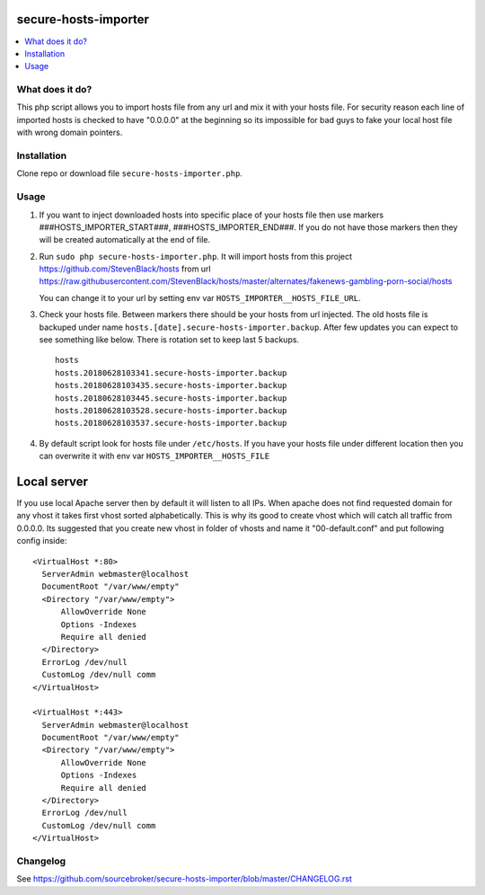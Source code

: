 secure-hosts-importer
#####################

.. contents:: :local:


What does it do?
****************

This php script allows you to import hosts file from any url and mix it with your hosts file.
For security reason each line of imported hosts is checked to have "0.0.0.0" at the beginning so its impossible for
bad guys to fake your local host file with wrong domain pointers.


Installation
************

Clone repo or download file ``secure-hosts-importer.php``.


Usage
*****

1. If you want to inject downloaded hosts into specific place of your hosts file then use markers ###HOSTS_IMPORTER_START###,
   ###HOSTS_IMPORTER_END###. If you do not have those markers then they will be created automatically at the end of file.

2. Run ``sudo php secure-hosts-importer.php``. It will import hosts from this project https://github.com/StevenBlack/hosts from
   url https://raw.githubusercontent.com/StevenBlack/hosts/master/alternates/fakenews-gambling-porn-social/hosts

   You can change it to your url by setting env var ``HOSTS_IMPORTER__HOSTS_FILE_URL``.

3. Check your hosts file. Between markers there should be your hosts from url injected. The old hosts file is backuped
   under name ``hosts.[date].secure-hosts-importer.backup``. After few updates you can expect to see something like below.
   There is rotation set to keep last 5 backups.

   ::

     hosts
     hosts.20180628103341.secure-hosts-importer.backup
     hosts.20180628103435.secure-hosts-importer.backup
     hosts.20180628103445.secure-hosts-importer.backup
     hosts.20180628103528.secure-hosts-importer.backup
     hosts.20180628103537.secure-hosts-importer.backup

4. By default script look for hosts file under ``/etc/hosts``. If you have your hosts file under different location then you
   can overwrite it with env var ``HOSTS_IMPORTER__HOSTS_FILE``

Local server
############

If you use local Apache server then by default it will listen to all IPs. When apache does not find requested domain for
any vhost it takes first vhost sorted alphabetically. This is why its good to create vhost which will catch all traffic
from 0.0.0.0. Its suggested that you create new vhost in folder of vhosts and name it "00-default.conf" and put following
config inside:

::

  <VirtualHost *:80>
    ServerAdmin webmaster@localhost
    DocumentRoot "/var/www/empty"
    <Directory "/var/www/empty">
        AllowOverride None
        Options -Indexes
        Require all denied
    </Directory>
    ErrorLog /dev/null
    CustomLog /dev/null comm
  </VirtualHost>

  <VirtualHost *:443>
    ServerAdmin webmaster@localhost
    DocumentRoot "/var/www/empty"
    <Directory "/var/www/empty">
        AllowOverride None
        Options -Indexes
        Require all denied
    </Directory>
    ErrorLog /dev/null
    CustomLog /dev/null comm
  </VirtualHost>

Changelog
*********

See https://github.com/sourcebroker/secure-hosts-importer/blob/master/CHANGELOG.rst
